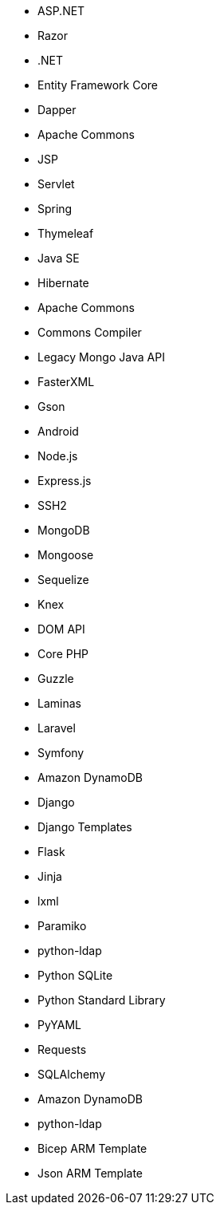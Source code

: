 // C#
* ASP.NET
* Razor
* .NET
* Entity Framework Core
* Dapper
// Java
* Apache Commons
* JSP
* Servlet
* Spring
* Thymeleaf
* Java SE
* Hibernate
* Apache Commons
* Commons Compiler
* Legacy Mongo Java API
* FasterXML
* Gson
* Android
// JS
* Node.js
* Express.js
* SSH2
* MongoDB
* Mongoose
* Sequelize
* Knex
* DOM API
// PHP
* Core PHP
* Guzzle
* Laminas
* Laravel
* Symfony
// Python
* Amazon DynamoDB
* Django
* Django Templates
* Flask
* Jinja
* lxml
* Paramiko
* python-ldap
* Python SQLite
* Python Standard Library
* PyYAML
* Requests
* SQLAlchemy
* Amazon DynamoDB
* python-ldap
// Azure
* Bicep ARM Template
* Json ARM Template